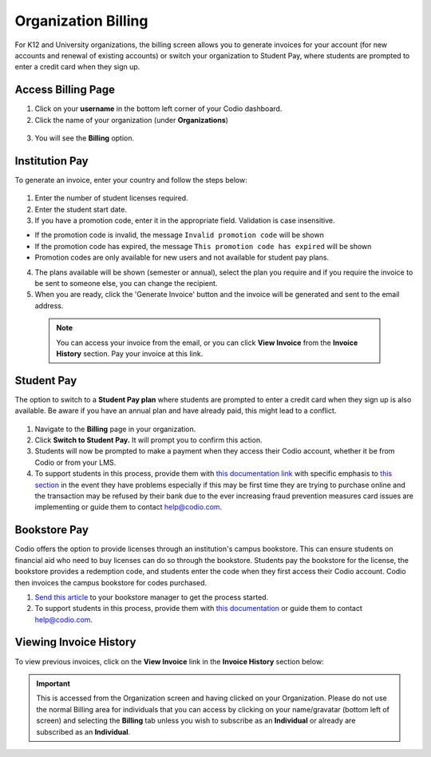 .. meta::
   :description: Organization Billing

.. _org-billing:

Organization Billing
====================

For K12 and University organizations, the billing screen allows you to generate invoices for your account (for new accounts and renewal of existing accounts) or switch your organization to Student Pay, where students are prompted to enter a credit card when they sign up.

Access Billing Page
-------------------

1. Click on your **username** in the bottom left corner of your Codio dashboard.

2. Click the name of your organization (under **Organizations**)

  .. image:: /img/class_administration/addteachers/myschoolorg.png
     :alt: Organization 

3. You will see the **Billing** option.

  .. image:: /img/manage_organization/orgbilltab.png
     :alt: Organization Billing

Institution Pay
---------------
To generate an invoice, enter your country and follow the steps below:

  .. image:: /img/manage_organization/directions.png
     :alt: Directions Billing

1. Enter the number of student licenses required.

2. Enter the student start date. 

3. If you have a promotion code, enter it in the appropriate field. Validation is case insensitive.

-  If the promotion code is invalid, the message
   ``Invalid promotion code`` will be shown
-  If the promotion code has expired, the message
   ``This promotion code has expired`` will be shown
-  Promotion codes are only available for new users and not available for student pay plans.

4. The plans available will be shown (semester or annual), select the plan you require and if you require the invoice to be sent to someone else, you can change the recipient.

5. When you are ready, click the 'Generate Invoice' button and the invoice will be generated and sent to the email address.

  .. Note:: You can access your invoice from the email, or you can click **View Invoice** from the **Invoice History** section. Pay your invoice at this link.

  .. image:: /img/manage_organization/viewinvoice.png
     :alt: View Invoice

Student Pay
-----------
The option to switch to a **Student Pay plan** where students are prompted to enter a credit card when they sign up is also available. Be aware if you have an annual plan and have already paid, this might lead to a conflict.

  .. image:: /img/manage_organization/switchstudentpay.png
     :alt: Switch to Student Pay

1. Navigate to the **Billing** page in your organization.

2. Click **Switch to Student Pay.** It will prompt you to confirm this action.

3. Students will now be prompted to make a payment when they access their Codio account, whether it be from Codio or from your LMS. 

4. To support students in this process, provide them with `this documentation link <https://docs.codio.com/students/accessing-codio/paying.html#pay-for-codio-subscription>`__ with specific emphasis to `this section <https://docs.codio.com/students/accessing-codio/paying.html#problems-setting-up-a-new-subscription-plan>`__ in the event they have problems especially if this may be first time they are trying to purchase online and the transaction may be refused by their bank due to the ever increasing fraud prevention measures card issues are implementing or guide them to contact help@codio.com.  

Bookstore Pay
-------------
Codio offers the option to provide licenses through an institution's campus bookstore. This can ensure students on financial aid who need to buy licenses can do so through the bookstore. Students pay the bookstore for the license, the bookstore provides a redemption code, and students enter the code when they first access their Codio account. Codio then invoices the campus bookstore for codes purchased.

1. `Send this article <https://intercom.help/codio/en/articles/3609689-how-do-students-buy-codio-though-the-campus-bookstore>`_ to your bookstore manager to get the process started. 

2. To support students in this process, provide them with `this documentation <https://docs.codio.com/students/accessing-codio/paying.html#redeeming-code-from-campus-bookstore>`_ or guide them to contact help@codio.com.  

Viewing Invoice History
-----------------------

To view previous invoices, click on the **View Invoice** link in the **Invoice History** section below:

.. Important:: This is accessed from the Organization screen and having clicked on your Organization. Please do not use the normal Billing area for individuals that you can access by clicking on your name/gravatar (bottom left of screen) and selecting the **Billing** tab unless you wish to subscribe as an **Individual** or already are subscribed as an **Individual**.

.. |Profile| image:: /img/class_administration/profilepic.png
.. |Org Name| image:: /img/class_administration/addteachers/myschoolorg.png
.. |Org Billing| image:: /img/class_administration/orgbilling.png
